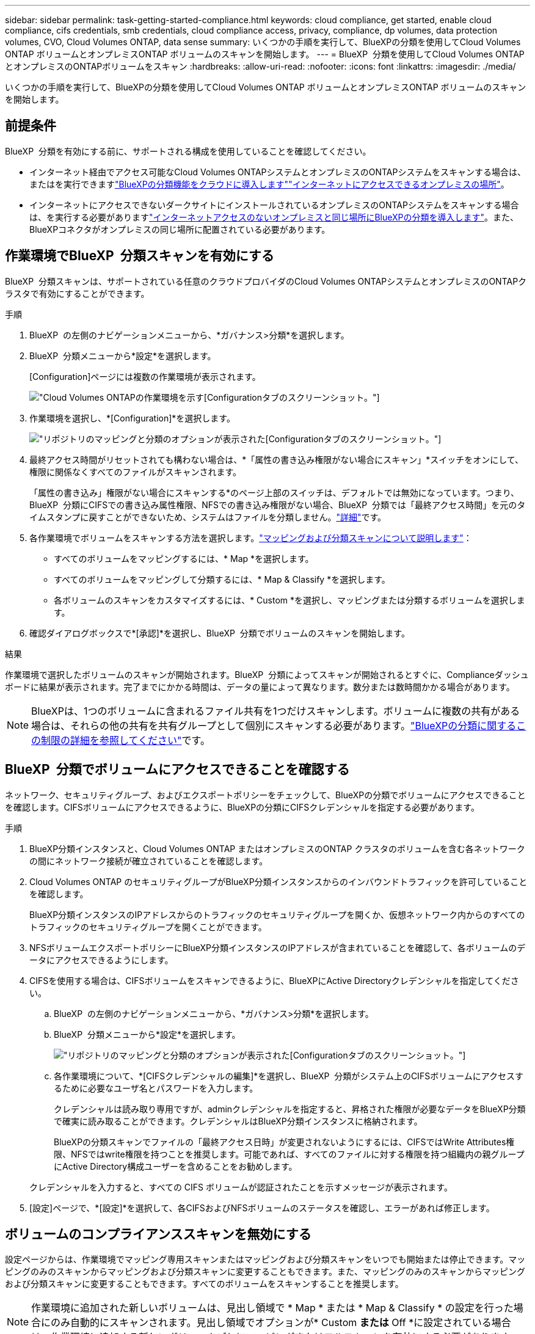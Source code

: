 ---
sidebar: sidebar 
permalink: task-getting-started-compliance.html 
keywords: cloud compliance, get started, enable cloud compliance, cifs credentials, smb credentials, cloud compliance access, privacy, compliance, dp volumes, data protection volumes, CVO, Cloud Volumes ONTAP, data sense 
summary: いくつかの手順を実行して、BlueXPの分類を使用してCloud Volumes ONTAP ボリュームとオンプレミスONTAP ボリュームのスキャンを開始します。 
---
= BlueXP  分類を使用してCloud Volumes ONTAPとオンプレミスのONTAPボリュームをスキャン
:hardbreaks:
:allow-uri-read: 
:nofooter: 
:icons: font
:linkattrs: 
:imagesdir: ./media/


[role="lead"]
いくつかの手順を実行して、BlueXPの分類を使用してCloud Volumes ONTAP ボリュームとオンプレミスONTAP ボリュームのスキャンを開始します。



== 前提条件

BlueXP  分類を有効にする前に、サポートされる構成を使用していることを確認してください。

* インターネット経由でアクセス可能なCloud Volumes ONTAPシステムとオンプレミスのONTAPシステムをスキャンする場合は、またはを実行できますlink:task-deploy-cloud-compliance.html["BlueXPの分類機能をクラウドに導入します"]link:task-deploy-compliance-onprem.html["インターネットにアクセスできるオンプレミスの場所"]。
* インターネットにアクセスできないダークサイトにインストールされているオンプレミスのONTAPシステムをスキャンする場合は、を実行する必要がありますlink:task-deploy-compliance-dark-site.html["インターネットアクセスのないオンプレミスと同じ場所にBlueXPの分類を導入します"]。また、BlueXPコネクタがオンプレミスの同じ場所に配置されている必要があります。




== 作業環境でBlueXP  分類スキャンを有効にする

BlueXP  分類スキャンは、サポートされている任意のクラウドプロバイダのCloud Volumes ONTAPシステムとオンプレミスのONTAPクラスタで有効にすることができます。

.手順
. BlueXP  の左側のナビゲーションメニューから、*ガバナンス>分類*を選択します。
. BlueXP  分類メニューから*設定*を選択します。
+
[Configuration]ページには複数の作業環境が表示されます。

+
image:screen-cl-config-cvo.png["Cloud Volumes ONTAPの作業環境を示す[Configuration]タブのスクリーンショット。"]

. 作業環境を選択し、*[Configuration]*を選択します。
+
image:screen-cl-config-cvo-map-options.png["リポジトリのマッピングと分類のオプションが表示された[Configuration]タブのスクリーンショット。"]

. 最終アクセス時間がリセットされても構わない場合は、*「属性の書き込み権限がない場合にスキャン」*スイッチをオンにして、権限に関係なくすべてのファイルがスキャンされます。
+
「属性の書き込み」権限がない場合にスキャンする*のページ上部のスイッチは、デフォルトでは無効になっています。つまり、BlueXP  分類にCIFSでの書き込み属性権限、NFSでの書き込み権限がない場合、BlueXP  分類では「最終アクセス時間」を元のタイムスタンプに戻すことができないため、システムはファイルを分類しません。link:reference-collected-metadata.html["詳細"^]です。

. 各作業環境でボリュームをスキャンする方法を選択します。link:concept-cloud-compliance.html#whats-the-difference-between-mapping-and-classification-scans["マッピングおよび分類スキャンについて説明します"]：
+
** すべてのボリュームをマッピングするには、* Map *を選択します。
** すべてのボリュームをマッピングして分類するには、* Map & Classify *を選択します。
** 各ボリュームのスキャンをカスタマイズするには、* Custom *を選択し、マッピングまたは分類するボリュームを選択します。


. 確認ダイアログボックスで*[承認]*を選択し、BlueXP  分類でボリュームのスキャンを開始します。


.結果
作業環境で選択したボリュームのスキャンが開始されます。BlueXP  分類によってスキャンが開始されるとすぐに、Complianceダッシュボードに結果が表示されます。完了までにかかる時間は、データの量によって異なります。数分または数時間かかる場合があります。


NOTE: BlueXPは、1つのボリュームに含まれるファイル共有を1つだけスキャンします。ボリュームに複数の共有がある場合は、それらの他の共有を共有グループとして個別にスキャンする必要があります。link:reference-limitations.html#bluexp-classification-scans-only-one-share-under-a-volume["BlueXPの分類に関するこの制限の詳細を参照してください"^]です。



== BlueXP  分類でボリュームにアクセスできることを確認する

ネットワーク、セキュリティグループ、およびエクスポートポリシーをチェックして、BlueXPの分類でボリュームにアクセスできることを確認します。CIFSボリュームにアクセスできるように、BlueXPの分類にCIFSクレデンシャルを指定する必要があります。

.手順
. BlueXP分類インスタンスと、Cloud Volumes ONTAP またはオンプレミスのONTAP クラスタのボリュームを含む各ネットワークの間にネットワーク接続が確立されていることを確認します。
. Cloud Volumes ONTAP のセキュリティグループがBlueXP分類インスタンスからのインバウンドトラフィックを許可していることを確認します。
+
BlueXP分類インスタンスのIPアドレスからのトラフィックのセキュリティグループを開くか、仮想ネットワーク内からのすべてのトラフィックのセキュリティグループを開くことができます。

. NFSボリュームエクスポートポリシーにBlueXP分類インスタンスのIPアドレスが含まれていることを確認して、各ボリュームのデータにアクセスできるようにします。
. CIFSを使用する場合は、CIFSボリュームをスキャンできるように、BlueXPにActive Directoryクレデンシャルを指定してください。
+
.. BlueXP  の左側のナビゲーションメニューから、*ガバナンス>分類*を選択します。
.. BlueXP  分類メニューから*設定*を選択します。
+
image:screen-cl-config-cvo-map-options.png["リポジトリのマッピングと分類のオプションが表示された[Configuration]タブのスクリーンショット。"]

.. 各作業環境について、*[CIFSクレデンシャルの編集]*を選択し、BlueXP  分類がシステム上のCIFSボリュームにアクセスするために必要なユーザ名とパスワードを入力します。
+
クレデンシャルは読み取り専用ですが、adminクレデンシャルを指定すると、昇格された権限が必要なデータをBlueXP分類で確実に読み取ることができます。クレデンシャルはBlueXP分類インスタンスに格納されます。

+
BlueXPの分類スキャンでファイルの「最終アクセス日時」が変更されないようにするには、CIFSではWrite Attributes権限、NFSではwrite権限を持つことを推奨します。可能であれば、すべてのファイルに対する権限を持つ組織内の親グループにActive Directory構成ユーザーを含めることをお勧めします。

+
クレデンシャルを入力すると、すべての CIFS ボリュームが認証されたことを示すメッセージが表示されます。



. [設定]ページで、*[設定]*を選択して、各CIFSおよびNFSボリュームのステータスを確認し、エラーがあれば修正します。




== ボリュームのコンプライアンススキャンを無効にする

設定ページからは、作業環境でマッピング専用スキャンまたはマッピングおよび分類スキャンをいつでも開始または停止できます。マッピングのみのスキャンからマッピングおよび分類スキャンに変更することもできます。また、マッピングのみのスキャンからマッピングおよび分類スキャンに変更することもできます。すべてのボリュームをスキャンすることを推奨します。


NOTE: 作業環境に追加された新しいボリュームは、見出し領域で * Map * または * Map & Classify * の設定を行った場合にのみ自動的にスキャンされます。見出し領域でオプションが* Custom *または* Off *に設定されている場合は、作業環境に追加する新しいボリュームごとにマッピングまたはフルスキャンを有効にする必要があります。

.手順
. BlueXP  分類メニューから*設定*を選択します。
. 変更する作業環境の*[Configuration]*ボタンを選択します。
+
image:screen-cl-config-cvo-map-options.png["リポジトリのマッピングと分類のオプションが表示された[Configuration]タブのスクリーンショット。"]

. 次のいずれかを実行します。
+
** ボリュームのスキャンを無効にするには、ボリューム領域で*オフ*を選択します。
** すべてのボリュームでスキャンを無効にするには、見出し領域で*オフ*を選択します。



